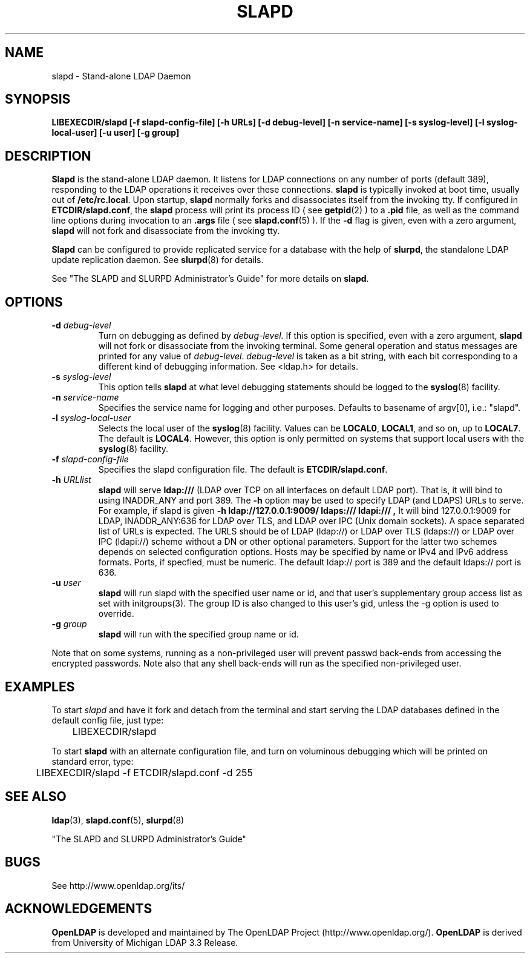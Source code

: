 .TH SLAPD 8C "19 September 1999" "OpenLDAP LDVERSION"
.\" $OpenLDAP$
.\" Copyright 1998-2000 The OpenLDAP Foundation All Rights Reserved.
.\" Copying restrictions apply.  See COPYRIGHT/LICENSE.
.SH NAME
slapd \- Stand-alone LDAP Daemon
.SH SYNOPSIS
.B LIBEXECDIR/slapd 
.B [\-f slapd\-config\-file]
.B [\-h URLs]
.B [\-d debug\-level]
.B [\-n service\-name] [\-s syslog\-level] [\-l syslog\-local\-user]
.B [\-u user] [\-g group]
.B 
.SH DESCRIPTION
.LP
.B Slapd
is the stand-alone LDAP daemon. It listens for LDAP connections on
any number of ports (default 389), responding
to the LDAP operations it receives over these connections.
.B slapd
is typically invoked at boot time, usually out of
.BR  /etc/rc.local .
Upon startup,
.B slapd
normally forks and disassociates itself from the invoking tty.
If configured in
.BR ETCDIR/slapd.conf ,
the
.B slapd
process will print its process ID ( see
.BR getpid (2)
) to a 
.B .pid
file, as well as the command line options during invocation to an
.B .args
file ( see 
.BR slapd.conf (5)
).
If the
.B \-d
flag is given, even with a zero argument,
.B slapd
will not fork and disassociate from the invoking tty.
.LP
.B Slapd
can be configured to provide replicated service for a database with
the help of
.BR slurpd ,
the standalone LDAP update replication daemon.
See
.BR slurpd (8)
for details.
.LP
See "The SLAPD and SLURPD Administrator's Guide" for more details on
.BR slapd .
.SH OPTIONS
.TP
.BI \-d " debug\-level"
Turn on debugging as defined by
.I debug\-level.
If this option is specified, even with a zero argument,
.B slapd
will not fork or disassociate from the invoking terminal.  Some general
operation and status messages are printed for any value of \fIdebug\-level\fP.
\fIdebug\-level\fP is taken as a bit string, with each bit corresponding to a
different kind of debugging information.  See <ldap.h> for details.
.TP
.BI \-s " syslog\-level"
This option tells
.B slapd
at what level debugging statements should be logged to the
.BR syslog (8)
facility.
.TP
.BI \-n " service\-name"
Specifies the service name for logging and other purposes.  Defaults
to basename of argv[0], i.e.: "slapd".
.TP
.BI \-l " syslog\-local\-user"
Selects the local user of the
.BR syslog (8)
facility. Values can be 
.BR LOCAL0 , 
.BR LOCAL1 , 
and so on, up to 
.BR LOCAL7 . 
The default is
.BR LOCAL4 .
However, this option is only permitted on systems that support
local users with the 
.BR syslog (8)
facility.
.TP
.BI \-f " slapd\-config\-file"
Specifies the slapd configuration file. The default is
.BR ETCDIR/slapd.conf .
.TP
.BI \-h " URLlist"
.B slapd
will serve
.B ldap:///
(LDAP over TCP on all interfaces on default LDAP port).  That is, 
it will bind to using INADDR_ANY and port 389.
The
.B \-h
option may be used to specify LDAP (and LDAPS) URLs to serve.
For example, if slapd is given
.B \-h " ldap://127.0.0.1:9009/ ldaps:/// ldapi:///", 
It will bind 127.0.0.1:9009 for LDAP, INADDR_ANY:636 for LDAP over TLS,
and LDAP over IPC (Unix domain sockets).
A space separated list of URLs is expected.  The URLS should be of
LDAP (ldap://) or LDAP over TLS (ldaps://) or LDAP over IPC (ldapi://)
scheme without a DN or other optional parameters.  Support for the
latter two schemes depends on selected configuration options.  Hosts
may be specified by name or IPv4 and IPv6 address formats.
Ports, if specfied, must be numeric.  The default ldap:// port is 389
and the default ldaps:// port is 636.
.TP
.BI \-u " user"
.B slapd
will run slapd with the specified user name or id, and that user's
supplementary group access list as set with initgroups(3).  The group ID
is also changed to this user's gid, unless the -g option is used to
override.
.TP
.BI \-g " group"
.B slapd
will run with the specified group name or id.
.LP
Note that on some systems, running as a non-privileged user will prevent
passwd back-ends from accessing the encrypted passwords.  Note also that
any shell back-ends will run as the specified non-privileged user.
.SH EXAMPLES
To start 
.I slapd
and have it fork and detach from the terminal and start serving
the LDAP databases defined in the default config file, just type:
.LP
.nf
.ft tt
	LIBEXECDIR/slapd
.ft
.fi
.LP
To start 
.B slapd
with an alternate configuration file, and turn
on voluminous debugging which will be printed on standard error, type:
.LP
.nf
.ft tt
	LIBEXECDIR/slapd -f ETCDIR/slapd.conf -d 255
.ft
.fi
.LP
.SH "SEE ALSO"
.BR ldap (3),
.BR slapd.conf (5),
.BR slurpd (8)
.LP
"The SLAPD and SLURPD Administrator's Guide"
.SH BUGS
See http://www.openldap.org/its/
.SH ACKNOWLEDGEMENTS
.B	OpenLDAP
is developed and maintained by The OpenLDAP Project (http://www.openldap.org/).
.B	OpenLDAP
is derived from University of Michigan LDAP 3.3 Release.  
